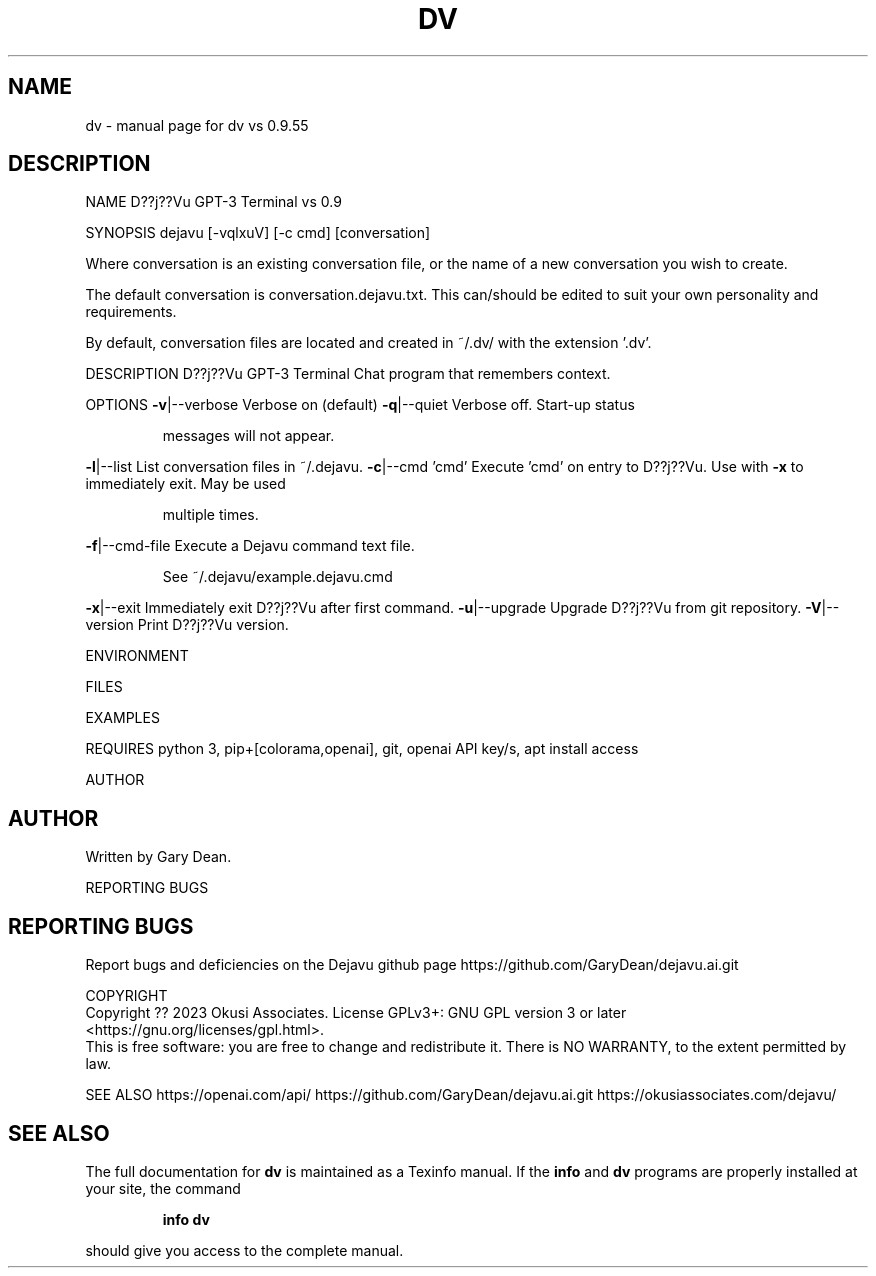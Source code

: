 .\" DO NOT MODIFY THIS FILE!  It was generated by help2man 1.49.1.
.TH DV "1" "February 2023" "dv vs 0.9.55" "User Commands"
.SH NAME
dv \- manual page for dv vs 0.9.55
.SH DESCRIPTION
NAME
D??j??Vu GPT\-3 Terminal vs 0.9
.PP
SYNOPSIS
dejavu [\-vqlxuV] [\-c cmd] [conversation]
.PP
Where conversation is an existing conversation file, or the name of a new conversation you wish to create.
.PP
The default conversation is conversation.dejavu.txt. This can/should be edited to suit your own personality and requirements.
.PP
By default, conversation files are located and created in ~/.dv/ with the extension '.dv'.
.PP
DESCRIPTION
D??j??Vu GPT\-3 Terminal Chat program that remembers context.
.PP
OPTIONS
\fB\-v\fR|\-\-verbose   Verbose on (default)
\fB\-q\fR|\-\-quiet     Verbose off. Start\-up status
.IP
messages will not appear.
.PP
\fB\-l\fR|\-\-list      List conversation files in ~/.dejavu.
\fB\-c\fR|\-\-cmd 'cmd' Execute 'cmd' on entry to D??j??Vu.
Use with \fB\-x\fR to immediately exit. May be used
.IP
multiple times.
.PP
\fB\-f\fR|\-\-cmd\-file  Execute a Dejavu command text file.
.IP
See ~/.dejavu/example.dejavu.cmd
.PP
\fB\-x\fR|\-\-exit      Immediately exit D??j??Vu after first command.
\fB\-u\fR|\-\-upgrade   Upgrade D??j??Vu from git repository.
\fB\-V\fR|\-\-version   Print D??j??Vu version.
.PP
ENVIRONMENT
.PP
FILES
.PP
EXAMPLES
.PP
REQUIRES
python 3, pip+[colorama,openai], git, openai API key/s, apt install access
.PP
AUTHOR
.SH AUTHOR
Written by Gary Dean.
.PP
REPORTING BUGS
.SH "REPORTING BUGS"
Report bugs and deficiencies on the Dejavu github page
https://github.com/GaryDean/dejavu.ai.git
.PP
                        
.br
COPYRIGHT
.br
Copyright  ??  2023  Okusi Associates.  License GPLv3+: GNU GPL version 3 or
later <https://gnu.org/licenses/gpl.html>.
.br
This is free software: you are free to change and redistribute it.  There is NO WARRANTY, to the extent permitted by law.
.PP
.br
SEE ALSO
https://openai.com/api/
https://github.com/GaryDean/dejavu.ai.git
https://okusiassociates.com/dejavu/
.SH "SEE ALSO"
The full documentation for
.B dv
is maintained as a Texinfo manual.  If the
.B info
and
.B dv
programs are properly installed at your site, the command
.IP
.B info dv
.PP
should give you access to the complete manual.
